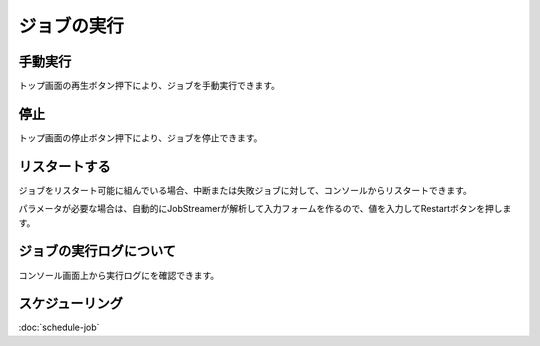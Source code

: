 ジョブの実行
===========

手動実行
--------------
トップ画面の再生ボタン押下により、ジョブを手動実行できます。

停止
--------------
トップ画面の停止ボタン押下により、ジョブを停止できます。

リスタートする
--------------
ジョブをリスタート可能に組んでいる場合、中断または失敗ジョブに対して、コンソールからリスタートできます。

.. image:: _images/restart.png
 :width: 100%

パラメータが必要な場合は、自動的にJobStreamerが解析して入力フォームを作るので、値を入力してRestartボタンを押します。

.. image:: _images/restart_dialog.png
 :width: 100%
 
ジョブの実行ログについて
--------------
コンソール画面上から実行ログにを確認できます。

.. image:: _images/execute_log.png
 :width: 100%

スケジューリング
--------------
:doc:`schedule-job`